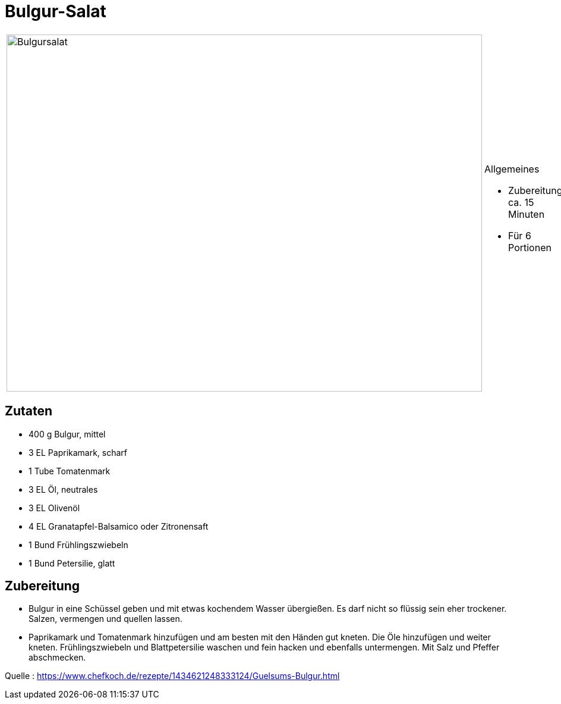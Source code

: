 = Bulgur-Salat

[cols="1,1", frame="none", grid="none"]
|===
a|image::../images/bulgursalat.jpg[Bulgursalat,width=800,height=600,pdfwidth=80%,align="center"] 
a|.Allgemeines
* Zubereitung: ca. 15 Minuten
* Für 6 Portionen
|===

== Zutaten

* 400 g Bulgur, mittel
* 3 EL Paprikamark, scharf
* 1 Tube Tomatenmark
* 3 EL Öl, neutrales
* 3 EL Olivenöl
* 4 EL Granatapfel-Balsamico oder Zitronensaft
* 1 Bund Frühlingszwiebeln
* 1 Bund Petersilie, glatt

== Zubereitung

- Bulgur in eine Schüssel geben und mit etwas kochendem Wasser
übergießen. Es darf nicht so flüssig sein eher trockener. Salzen,
vermengen und quellen lassen.
- Paprikamark und Tomatenmark hinzufügen und am besten mit den Händen
gut kneten. Die Öle hinzufügen und weiter kneten. Frühlingszwiebeln und
Blattpetersilie waschen und fein hacken und ebenfalls untermengen. Mit
Salz und Pfeffer abschmecken.

Quelle :
https://www.chefkoch.de/rezepte/1434621248333124/Guelsums-Bulgur.html